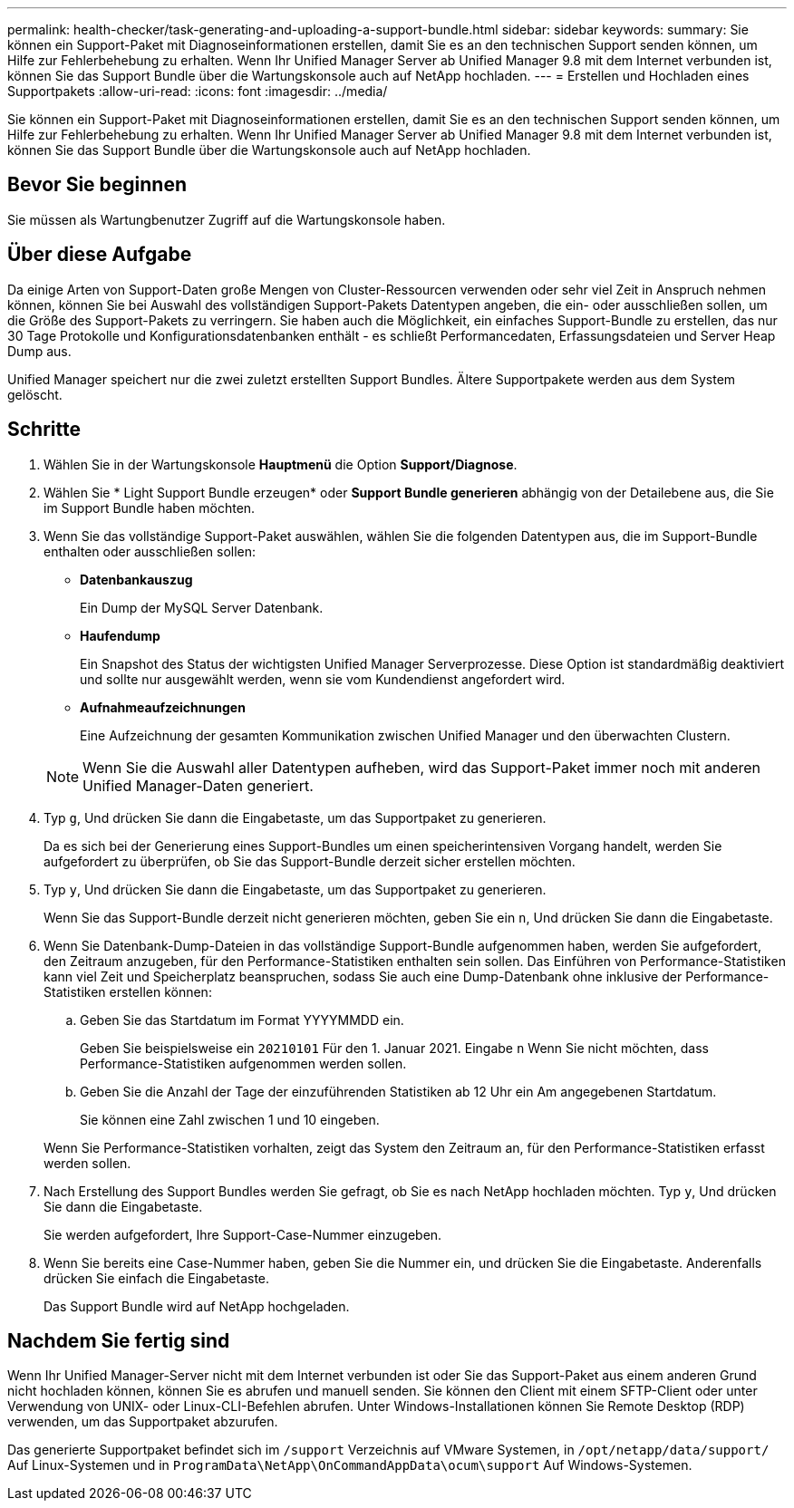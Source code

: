 ---
permalink: health-checker/task-generating-and-uploading-a-support-bundle.html 
sidebar: sidebar 
keywords:  
summary: Sie können ein Support-Paket mit Diagnoseinformationen erstellen, damit Sie es an den technischen Support senden können, um Hilfe zur Fehlerbehebung zu erhalten. Wenn Ihr Unified Manager Server ab Unified Manager 9.8 mit dem Internet verbunden ist, können Sie das Support Bundle über die Wartungskonsole auch auf NetApp hochladen. 
---
= Erstellen und Hochladen eines Supportpakets
:allow-uri-read: 
:icons: font
:imagesdir: ../media/


[role="lead"]
Sie können ein Support-Paket mit Diagnoseinformationen erstellen, damit Sie es an den technischen Support senden können, um Hilfe zur Fehlerbehebung zu erhalten. Wenn Ihr Unified Manager Server ab Unified Manager 9.8 mit dem Internet verbunden ist, können Sie das Support Bundle über die Wartungskonsole auch auf NetApp hochladen.



== Bevor Sie beginnen

Sie müssen als Wartungbenutzer Zugriff auf die Wartungskonsole haben.



== Über diese Aufgabe

Da einige Arten von Support-Daten große Mengen von Cluster-Ressourcen verwenden oder sehr viel Zeit in Anspruch nehmen können, können Sie bei Auswahl des vollständigen Support-Pakets Datentypen angeben, die ein- oder ausschließen sollen, um die Größe des Support-Pakets zu verringern. Sie haben auch die Möglichkeit, ein einfaches Support-Bundle zu erstellen, das nur 30 Tage Protokolle und Konfigurationsdatenbanken enthält - es schließt Performancedaten, Erfassungsdateien und Server Heap Dump aus.

Unified Manager speichert nur die zwei zuletzt erstellten Support Bundles. Ältere Supportpakete werden aus dem System gelöscht.



== Schritte

. Wählen Sie in der Wartungskonsole *Hauptmenü* die Option *Support/Diagnose*.
. Wählen Sie * Light Support Bundle erzeugen* oder *Support Bundle generieren* abhängig von der Detailebene aus, die Sie im Support Bundle haben möchten.
. Wenn Sie das vollständige Support-Paket auswählen, wählen Sie die folgenden Datentypen aus, die im Support-Bundle enthalten oder ausschließen sollen:
+
** *Datenbankauszug*
+
Ein Dump der MySQL Server Datenbank.

** *Haufendump*
+
Ein Snapshot des Status der wichtigsten Unified Manager Serverprozesse. Diese Option ist standardmäßig deaktiviert und sollte nur ausgewählt werden, wenn sie vom Kundendienst angefordert wird.

** *Aufnahmeaufzeichnungen*
+
Eine Aufzeichnung der gesamten Kommunikation zwischen Unified Manager und den überwachten Clustern.



+
[NOTE]
====
Wenn Sie die Auswahl aller Datentypen aufheben, wird das Support-Paket immer noch mit anderen Unified Manager-Daten generiert.

====
. Typ `g`, Und drücken Sie dann die Eingabetaste, um das Supportpaket zu generieren.
+
Da es sich bei der Generierung eines Support-Bundles um einen speicherintensiven Vorgang handelt, werden Sie aufgefordert zu überprüfen, ob Sie das Support-Bundle derzeit sicher erstellen möchten.

. Typ `y`, Und drücken Sie dann die Eingabetaste, um das Supportpaket zu generieren.
+
Wenn Sie das Support-Bundle derzeit nicht generieren möchten, geben Sie ein `n`, Und drücken Sie dann die Eingabetaste.

. Wenn Sie Datenbank-Dump-Dateien in das vollständige Support-Bundle aufgenommen haben, werden Sie aufgefordert, den Zeitraum anzugeben, für den Performance-Statistiken enthalten sein sollen. Das Einführen von Performance-Statistiken kann viel Zeit und Speicherplatz beanspruchen, sodass Sie auch eine Dump-Datenbank ohne inklusive der Performance-Statistiken erstellen können:
+
.. Geben Sie das Startdatum im Format YYYYMMDD ein.
+
Geben Sie beispielsweise ein `20210101` Für den 1. Januar 2021. Eingabe `n` Wenn Sie nicht möchten, dass Performance-Statistiken aufgenommen werden sollen.

.. Geben Sie die Anzahl der Tage der einzuführenden Statistiken ab 12 Uhr ein Am angegebenen Startdatum.
+
Sie können eine Zahl zwischen 1 und 10 eingeben.



+
Wenn Sie Performance-Statistiken vorhalten, zeigt das System den Zeitraum an, für den Performance-Statistiken erfasst werden sollen.

. Nach Erstellung des Support Bundles werden Sie gefragt, ob Sie es nach NetApp hochladen möchten. Typ `y`, Und drücken Sie dann die Eingabetaste.
+
Sie werden aufgefordert, Ihre Support-Case-Nummer einzugeben.

. Wenn Sie bereits eine Case-Nummer haben, geben Sie die Nummer ein, und drücken Sie die Eingabetaste. Anderenfalls drücken Sie einfach die Eingabetaste.
+
Das Support Bundle wird auf NetApp hochgeladen.





== Nachdem Sie fertig sind

Wenn Ihr Unified Manager-Server nicht mit dem Internet verbunden ist oder Sie das Support-Paket aus einem anderen Grund nicht hochladen können, können Sie es abrufen und manuell senden. Sie können den Client mit einem SFTP-Client oder unter Verwendung von UNIX- oder Linux-CLI-Befehlen abrufen. Unter Windows-Installationen können Sie Remote Desktop (RDP) verwenden, um das Supportpaket abzurufen.

Das generierte Supportpaket befindet sich im `/support` Verzeichnis auf VMware Systemen, in `/opt/netapp/data/support/` Auf Linux-Systemen und in `ProgramData\NetApp\OnCommandAppData\ocum\support` Auf Windows-Systemen.

